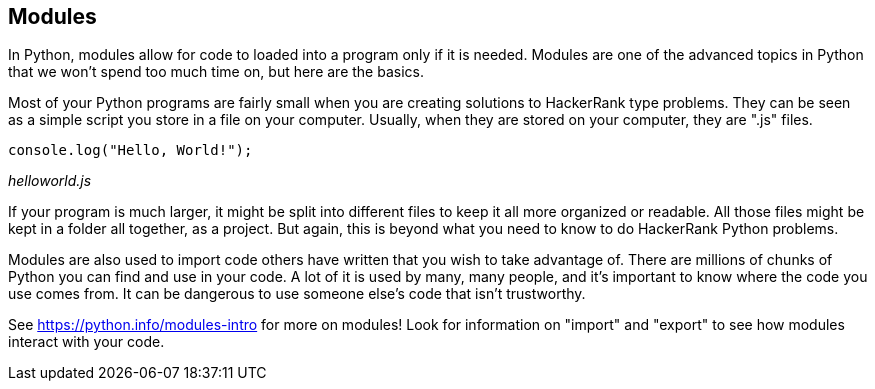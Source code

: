 == Modules

In Python, modules allow for code to  loaded into a program only if it is needed. Modules are one of the advanced topics in Python that we won't spend too much time on, but here are the basics.

Most of your Python programs are fairly small when you are creating solutions to HackerRank type problems. They can be seen as a simple script you store in a file on your computer. Usually, when they are stored on your computer, they are ".js" files.

[source]
----
console.log("Hello, World!");
----
_helloworld.js_

If your program is much larger, it might be split into different files to keep it all more organized or readable. 
All those files might be kept in a folder all together, as a project. 
But again, this is beyond what you need to know to do HackerRank Python problems.

Modules are also used to import code others have written that you wish to take advantage of. 
There are millions of chunks of Python you can find and use in your code. 
A lot of it is used by many, many people, and it's important to know where the code you use comes from. 
It can be dangerous to use someone else's code that isn't trustworthy.

See https://python.info/modules-intro for more on modules! Look for information on "import" and "export" to see how modules interact with your code.